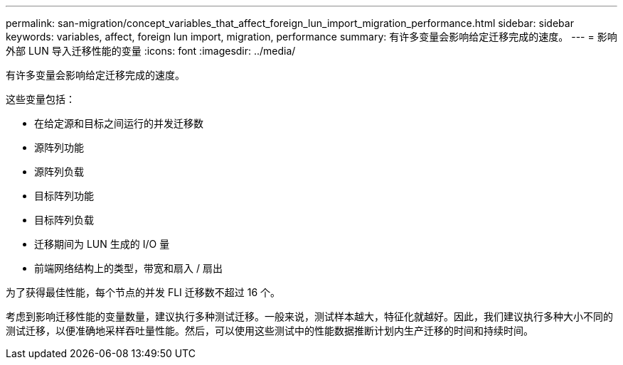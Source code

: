 ---
permalink: san-migration/concept_variables_that_affect_foreign_lun_import_migration_performance.html 
sidebar: sidebar 
keywords: variables, affect, foreign lun import, migration, performance 
summary: 有许多变量会影响给定迁移完成的速度。 
---
= 影响外部 LUN 导入迁移性能的变量
:icons: font
:imagesdir: ../media/


[role="lead"]
有许多变量会影响给定迁移完成的速度。

这些变量包括：

* 在给定源和目标之间运行的并发迁移数
* 源阵列功能
* 源阵列负载
* 目标阵列功能
* 目标阵列负载
* 迁移期间为 LUN 生成的 I/O 量
* 前端网络结构上的类型，带宽和扇入 / 扇出


为了获得最佳性能，每个节点的并发 FLI 迁移数不超过 16 个。

考虑到影响迁移性能的变量数量，建议执行多种测试迁移。一般来说，测试样本越大，特征化就越好。因此，我们建议执行多种大小不同的测试迁移，以便准确地采样吞吐量性能。然后，可以使用这些测试中的性能数据推断计划内生产迁移的时间和持续时间。
